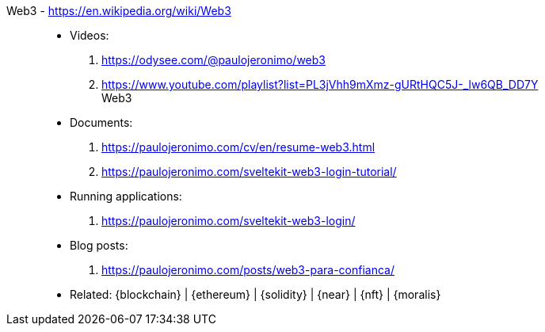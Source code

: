 [#web3]#Web3# - https://en.wikipedia.org/wiki/Web3::
* Videos:
. https://odysee.com/@paulojeronimo/web3
. https://www.youtube.com/playlist?list=PL3jVhh9mXmz-gURtHQC5J-_lw6QB_DD7Y +
   Web3
* Documents:
. https://paulojeronimo.com/cv/en/resume-web3.html
. https://paulojeronimo.com/sveltekit-web3-login-tutorial/
* Running applications:
. https://paulojeronimo.com/sveltekit-web3-login/
* Blog posts:
. https://paulojeronimo.com/posts/web3-para-confianca/
* Related: {blockchain} | {ethereum} | {solidity} | {near} | {nft}
  | {moralis}
